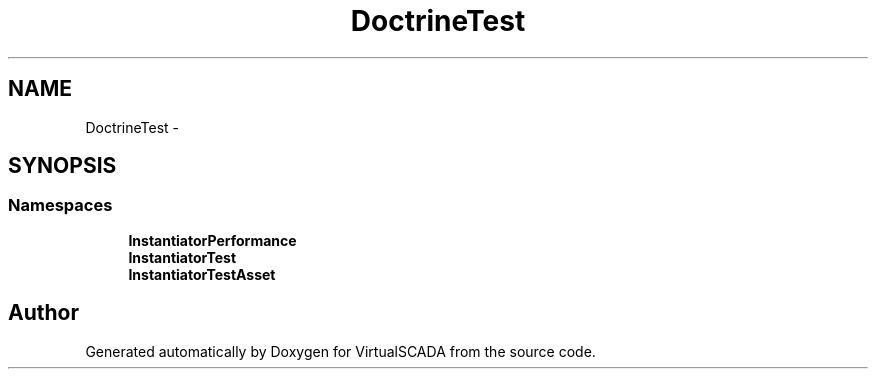 .TH "DoctrineTest" 3 "Tue Apr 14 2015" "Version 1.0" "VirtualSCADA" \" -*- nroff -*-
.ad l
.nh
.SH NAME
DoctrineTest \- 
.SH SYNOPSIS
.br
.PP
.SS "Namespaces"

.in +1c
.ti -1c
.RI " \fBInstantiatorPerformance\fP"
.br
.ti -1c
.RI " \fBInstantiatorTest\fP"
.br
.ti -1c
.RI " \fBInstantiatorTestAsset\fP"
.br
.in -1c
.SH "Author"
.PP 
Generated automatically by Doxygen for VirtualSCADA from the source code\&.
